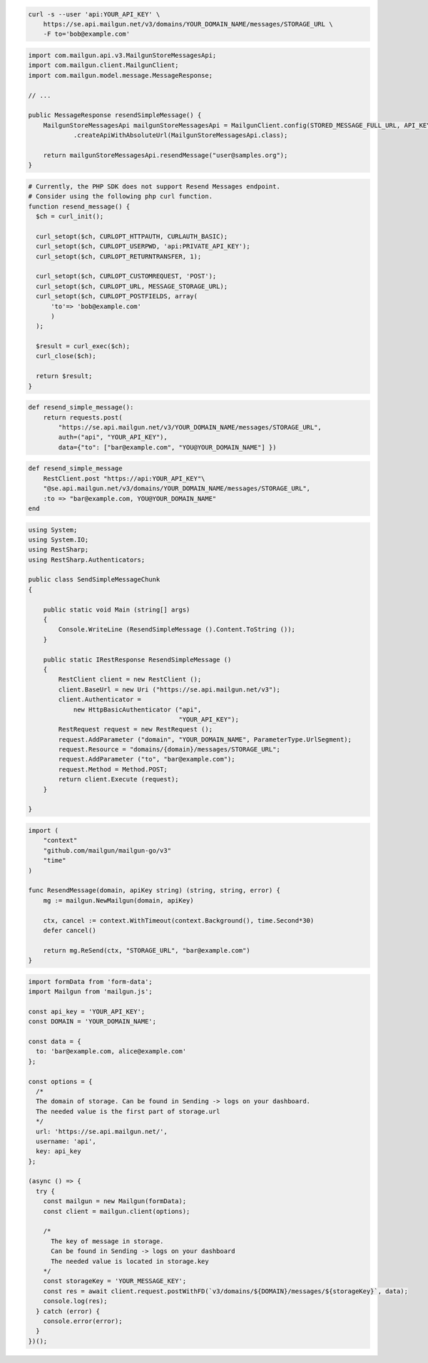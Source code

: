 .. code-block:: bash

  curl -s --user 'api:YOUR_API_KEY' \
      https://se.api.mailgun.net/v3/domains/YOUR_DOMAIN_NAME/messages/STORAGE_URL \
      -F to='bob@example.com'

.. code-block:: java

    import com.mailgun.api.v3.MailgunStoreMessagesApi;
    import com.mailgun.client.MailgunClient;
    import com.mailgun.model.message.MessageResponse;

    // ...

    public MessageResponse resendSimpleMessage() {
        MailgunStoreMessagesApi mailgunStoreMessagesApi = MailgunClient.config(STORED_MESSAGE_FULL_URL, API_KEY)
                .createApiWithAbsoluteUrl(MailgunStoreMessagesApi.class);

        return mailgunStoreMessagesApi.resendMessage("user@samples.org");
    }

.. code-block:: php

  # Currently, the PHP SDK does not support Resend Messages endpoint.
  # Consider using the following php curl function.
  function resend_message() {
    $ch = curl_init();

    curl_setopt($ch, CURLOPT_HTTPAUTH, CURLAUTH_BASIC);
    curl_setopt($ch, CURLOPT_USERPWD, 'api:PRIVATE_API_KEY');
    curl_setopt($ch, CURLOPT_RETURNTRANSFER, 1);

    curl_setopt($ch, CURLOPT_CUSTOMREQUEST, 'POST');
    curl_setopt($ch, CURLOPT_URL, MESSAGE_STORAGE_URL);
    curl_setopt($ch, CURLOPT_POSTFIELDS, array(
        'to'=> 'bob@example.com'
        )
    );

    $result = curl_exec($ch);
    curl_close($ch);

    return $result;
  }
.. code-block:: py

 def resend_simple_message():
     return requests.post(
         "https://se.api.mailgun.net/v3/YOUR_DOMAIN_NAME/messages/STORAGE_URL",
         auth=("api", "YOUR_API_KEY"),
         data={"to": ["bar@example.com", "YOU@YOUR_DOMAIN_NAME"] })

.. code-block:: rb

    def resend_simple_message
        RestClient.post "https://api:YOUR_API_KEY"\
        "@se.api.mailgun.net/v3/domains/YOUR_DOMAIN_NAME/messages/STORAGE_URL",
        :to => "bar@example.com, YOU@YOUR_DOMAIN_NAME"
    end

.. code-block:: csharp

 using System;
 using System.IO;
 using RestSharp;
 using RestSharp.Authenticators;

 public class SendSimpleMessageChunk
 {

     public static void Main (string[] args)
     {
         Console.WriteLine (ResendSimpleMessage ().Content.ToString ());
     }

     public static IRestResponse ResendSimpleMessage ()
     {
         RestClient client = new RestClient ();
         client.BaseUrl = new Uri ("https://se.api.mailgun.net/v3");
         client.Authenticator =
             new HttpBasicAuthenticator ("api",
                                         "YOUR_API_KEY");
         RestRequest request = new RestRequest ();
         request.AddParameter ("domain", "YOUR_DOMAIN_NAME", ParameterType.UrlSegment);
         request.Resource = "domains/{domain}/messages/STORAGE_URL";
         request.AddParameter ("to", "bar@example.com");
         request.Method = Method.POST;
         return client.Execute (request);
     }

 }

.. code-block:: go

 import (
     "context"
     "github.com/mailgun/mailgun-go/v3"
     "time"
 )

 func ResendMessage(domain, apiKey string) (string, string, error) {
     mg := mailgun.NewMailgun(domain, apiKey)

     ctx, cancel := context.WithTimeout(context.Background(), time.Second*30)
     defer cancel()

     return mg.ReSend(ctx, "STORAGE_URL", "bar@example.com")
 }

.. code-block:: js

  import formData from 'form-data';
  import Mailgun from 'mailgun.js';

  const api_key = 'YOUR_API_KEY';
  const DOMAIN = 'YOUR_DOMAIN_NAME';

  const data = {
    to: 'bar@example.com, alice@example.com'
  };

  const options = {
    /*
    The domain of storage. Can be found in Sending -> logs on your dashboard.
    The needed value is the first part of storage.url
    */
    url: 'https://se.api.mailgun.net/',
    username: 'api',
    key: api_key
  };

  (async () => {
    try {
      const mailgun = new Mailgun(formData);
      const client = mailgun.client(options);

      /*
        The key of message in storage.
        Can be found in Sending -> logs on your dashboard
        The needed value is located in storage.key
      */
      const storageKey = 'YOUR_MESSAGE_KEY';
      const res = await client.request.postWithFD(`v3/domains/${DOMAIN}/messages/${storageKey}`, data);
      console.log(res);
    } catch (error) {
      console.error(error);
    }
  })();

